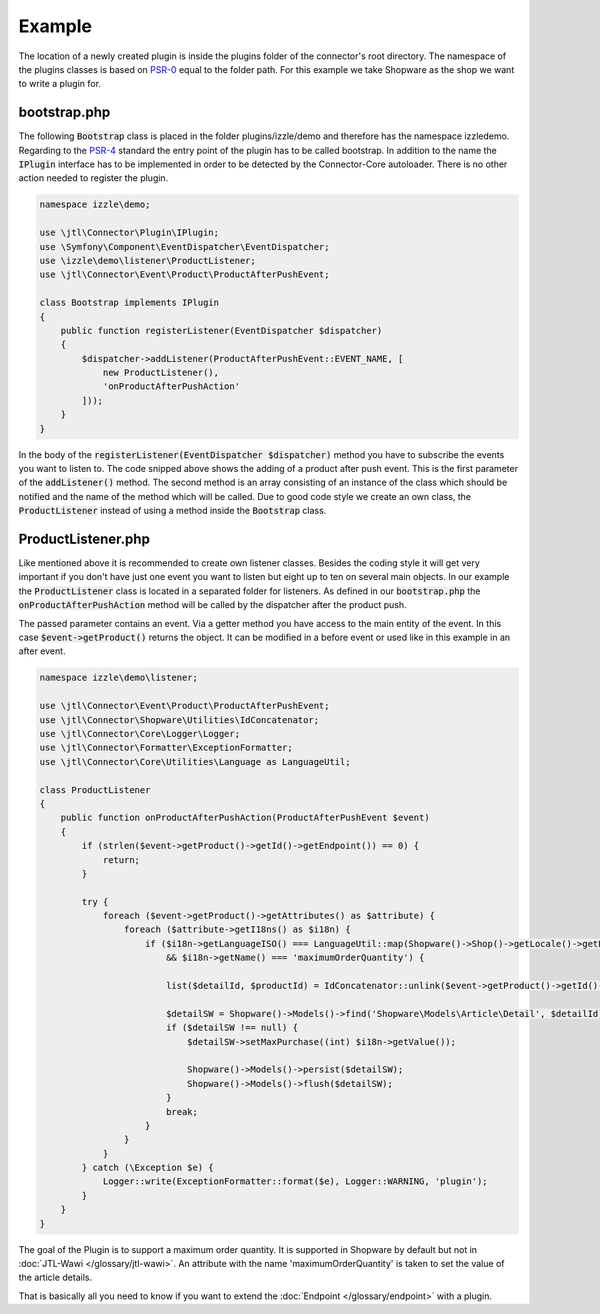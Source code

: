 Example
=======

The location of a newly created plugin is inside the plugins folder of the connector's root directory.
The namespace of the plugins classes is based on `PSR-0 <https://github.com/php-fig/fig-standards/blob/master/accepted/PSR-0-autoloader.md>`_ equal to the folder path.
For this example we take Shopware as the shop we want to write a plugin for.

.. _plugin-bootstrap:

bootstrap.php
-------------

The following :code:`Bootstrap` class is placed in the folder plugins/izzle/demo and therefore has the namespace izzle\demo.
Regarding to the `PSR-4 <https://github.com/php-fig/fig-standards/blob/master/accepted/PSR-4-autoloader.md>`_ standard the entry point of the plugin has to be called bootstrap.
In addition to the name the :code:`IPlugin` interface has to be implemented in order to be detected by the Connector-Core autoloader.
There is no other action needed to register the plugin.

.. code-block:: php

    namespace izzle\demo;

    use \jtl\Connector\Plugin\IPlugin;
    use \Symfony\Component\EventDispatcher\EventDispatcher;
    use \izzle\demo\listener\ProductListener;
    use \jtl\Connector\Event\Product\ProductAfterPushEvent;

    class Bootstrap implements IPlugin
    {
        public function registerListener(EventDispatcher $dispatcher)
        {
            $dispatcher->addListener(ProductAfterPushEvent::EVENT_NAME, [
                new ProductListener(),
                'onProductAfterPushAction'
            ]));
        }
    }

In the body of the :code:`registerListener(EventDispatcher $dispatcher)` method you have to subscribe the events you want to listen to.
The code snipped above shows the adding of a product after push event. This is the first parameter of the :code:`addListener()` method.
The second method is an array consisting of an instance of the class which should be notified and the name of the method which will be called.
Due to good code style we create an own class, the :code:`ProductListener` instead of using a method inside the :code:`Bootstrap` class.

ProductListener.php
-------------------

Like mentioned above it is recommended to create own listener classes.
Besides the coding style it will get very important if you don't have just one event you want to listen but eight up to ten on several main objects.
In our example the :code:`ProductListener` class is located in a separated folder for listeners.
As defined in our :code:`bootstrap.php` the :code:`onProductAfterPushAction` method will be called by the dispatcher after the product push.

The passed parameter contains an event. Via a getter method you have access to the main entity of the event.
In this case :code:`$event->getProduct()` returns the object. It can be modified in a before event or used like in this example in an after event.

.. code-block:: php

    namespace izzle\demo\listener;

    use \jtl\Connector\Event\Product\ProductAfterPushEvent;
    use \jtl\Connector\Shopware\Utilities\IdConcatenator;
    use \jtl\Connector\Core\Logger\Logger;
    use \jtl\Connector\Formatter\ExceptionFormatter;
    use \jtl\Connector\Core\Utilities\Language as LanguageUtil;

    class ProductListener
    {
        public function onProductAfterPushAction(ProductAfterPushEvent $event)
        {
            if (strlen($event->getProduct()->getId()->getEndpoint()) == 0) {
                return;
            }

            try {
                foreach ($event->getProduct()->getAttributes() as $attribute) {
                    foreach ($attribute->getI18ns() as $i18n) {
                        if ($i18n->getLanguageISO() === LanguageUtil::map(Shopware()->Shop()->getLocale()->getLocale())
                            && $i18n->getName() === 'maximumOrderQuantity') {

                            list($detailId, $productId) = IdConcatenator::unlink($event->getProduct()->getId()->getEndpoint());

                            $detailSW = Shopware()->Models()->find('Shopware\Models\Article\Detail', $detailId);
                            if ($detailSW !== null) {
                                $detailSW->setMaxPurchase((int) $i18n->getValue());

                                Shopware()->Models()->persist($detailSW);
                                Shopware()->Models()->flush($detailSW);
                            }
                            break;
                        }
                    }
                }
            } catch (\Exception $e) {
                Logger::write(ExceptionFormatter::format($e), Logger::WARNING, 'plugin');
            }
        }
    }

The goal of the Plugin is to support a maximum order quantity.
It is supported in Shopware by default but not in :doc:`JTL-Wawi </glossary/jtl-wawi>`.
An attribute with the name 'maximumOrderQuantity' is taken to set the value of the article details.

That is basically all you need to know if you want to extend the :doc:`Endpoint </glossary/endpoint>` with a plugin.
